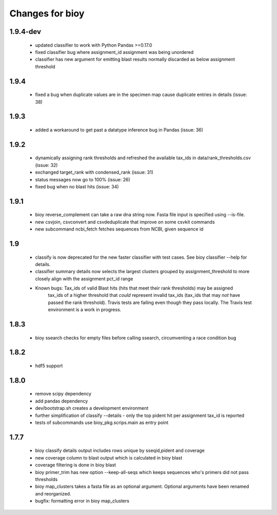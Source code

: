 ==================
 Changes for bioy
==================

1.9.4-dev
=====
 * updated classifier to work with Python Pandas >=0.17.0
 * fixed classifier bug where assignment_id assignment was being unordered
 * classifier has new argument for emitting blast results normally discarded as below assignment threshold

1.9.4
=====
 * fixed a bug when duplicate values are in the specimen map cause duplicate entries in details (issue: 38)

1.9.3
==========
 * added a workaround to get past a datatype inference bug in Pandas (issue: 36)

1.9.2
==========
 * dynamically assigning rank thresholds and refreshed the available tax_ids in 
   data/rank_thresholds.csv (issue: 32)
 * exchanged target_rank with condensed_rank (issue: 31)
 * status messages now go to 100% (issue: 26)
 * fixed bug when no blast hits (issue: 34)

1.9.1
=====
 * bioy reverse_complement can take a raw dna string now. Fasta file input is specified using --is-file.
 * new csvjoin, csvconvert and csvdeduplicate that improve on some csvkit commands
 * new subcommand ncbi_fetch fetches sequences from NCBI, given sequence id

1.9
============

 * classify is now deprecated for the new faster classifier with test cases.  See bioy classifier --help for details.
 * classifier summary details now selects the largest clusters grouped by assignment_threshold to more closely align with the assignment pct_id range

 * Known bugs: Tax_ids of valid Blast hits (hits that meet their rank thresholds) may be assigned
              tax_ids of a higher threshold that *could* represent invalid tax_ids (tax_ids that may
              *not* have passed the rank threshold).
              Travis tests are failing even though they pass locally.  The Travis test environment is a work in progress.

1.8.3
=====

 * bioy ssearch checks for empty files before calling ssearch, circumventing a race condition bug

1.8.2
=====

 * hdf5 support

1.8.0
=====

 * remove scipy dependency
 * add pandas dependency
 * dev/bootstrap.sh creates a development environment
 * further simplification of classify --details - only the top pident hit per assignment tax_id is reported
 * tests of subcommands use bioy_pkg.scrips.main as entry point


1.7.7
=====

 * bioy classify details output includes rows unique by sseqid,pident and coverage
 * new coverage column to blast output which is calculated in bioy blast
 * coverage filtering is done in bioy blast
 * bioy primer_trim has new option --keep-all-seqs which keeps sequences who's primers did not pass thresholds
 * bioy map_clusters takes a fasta file as an optional argument.  Optional arguments have been renamed and reorganized.
 * bugfix: formatting error in bioy map_clusters
